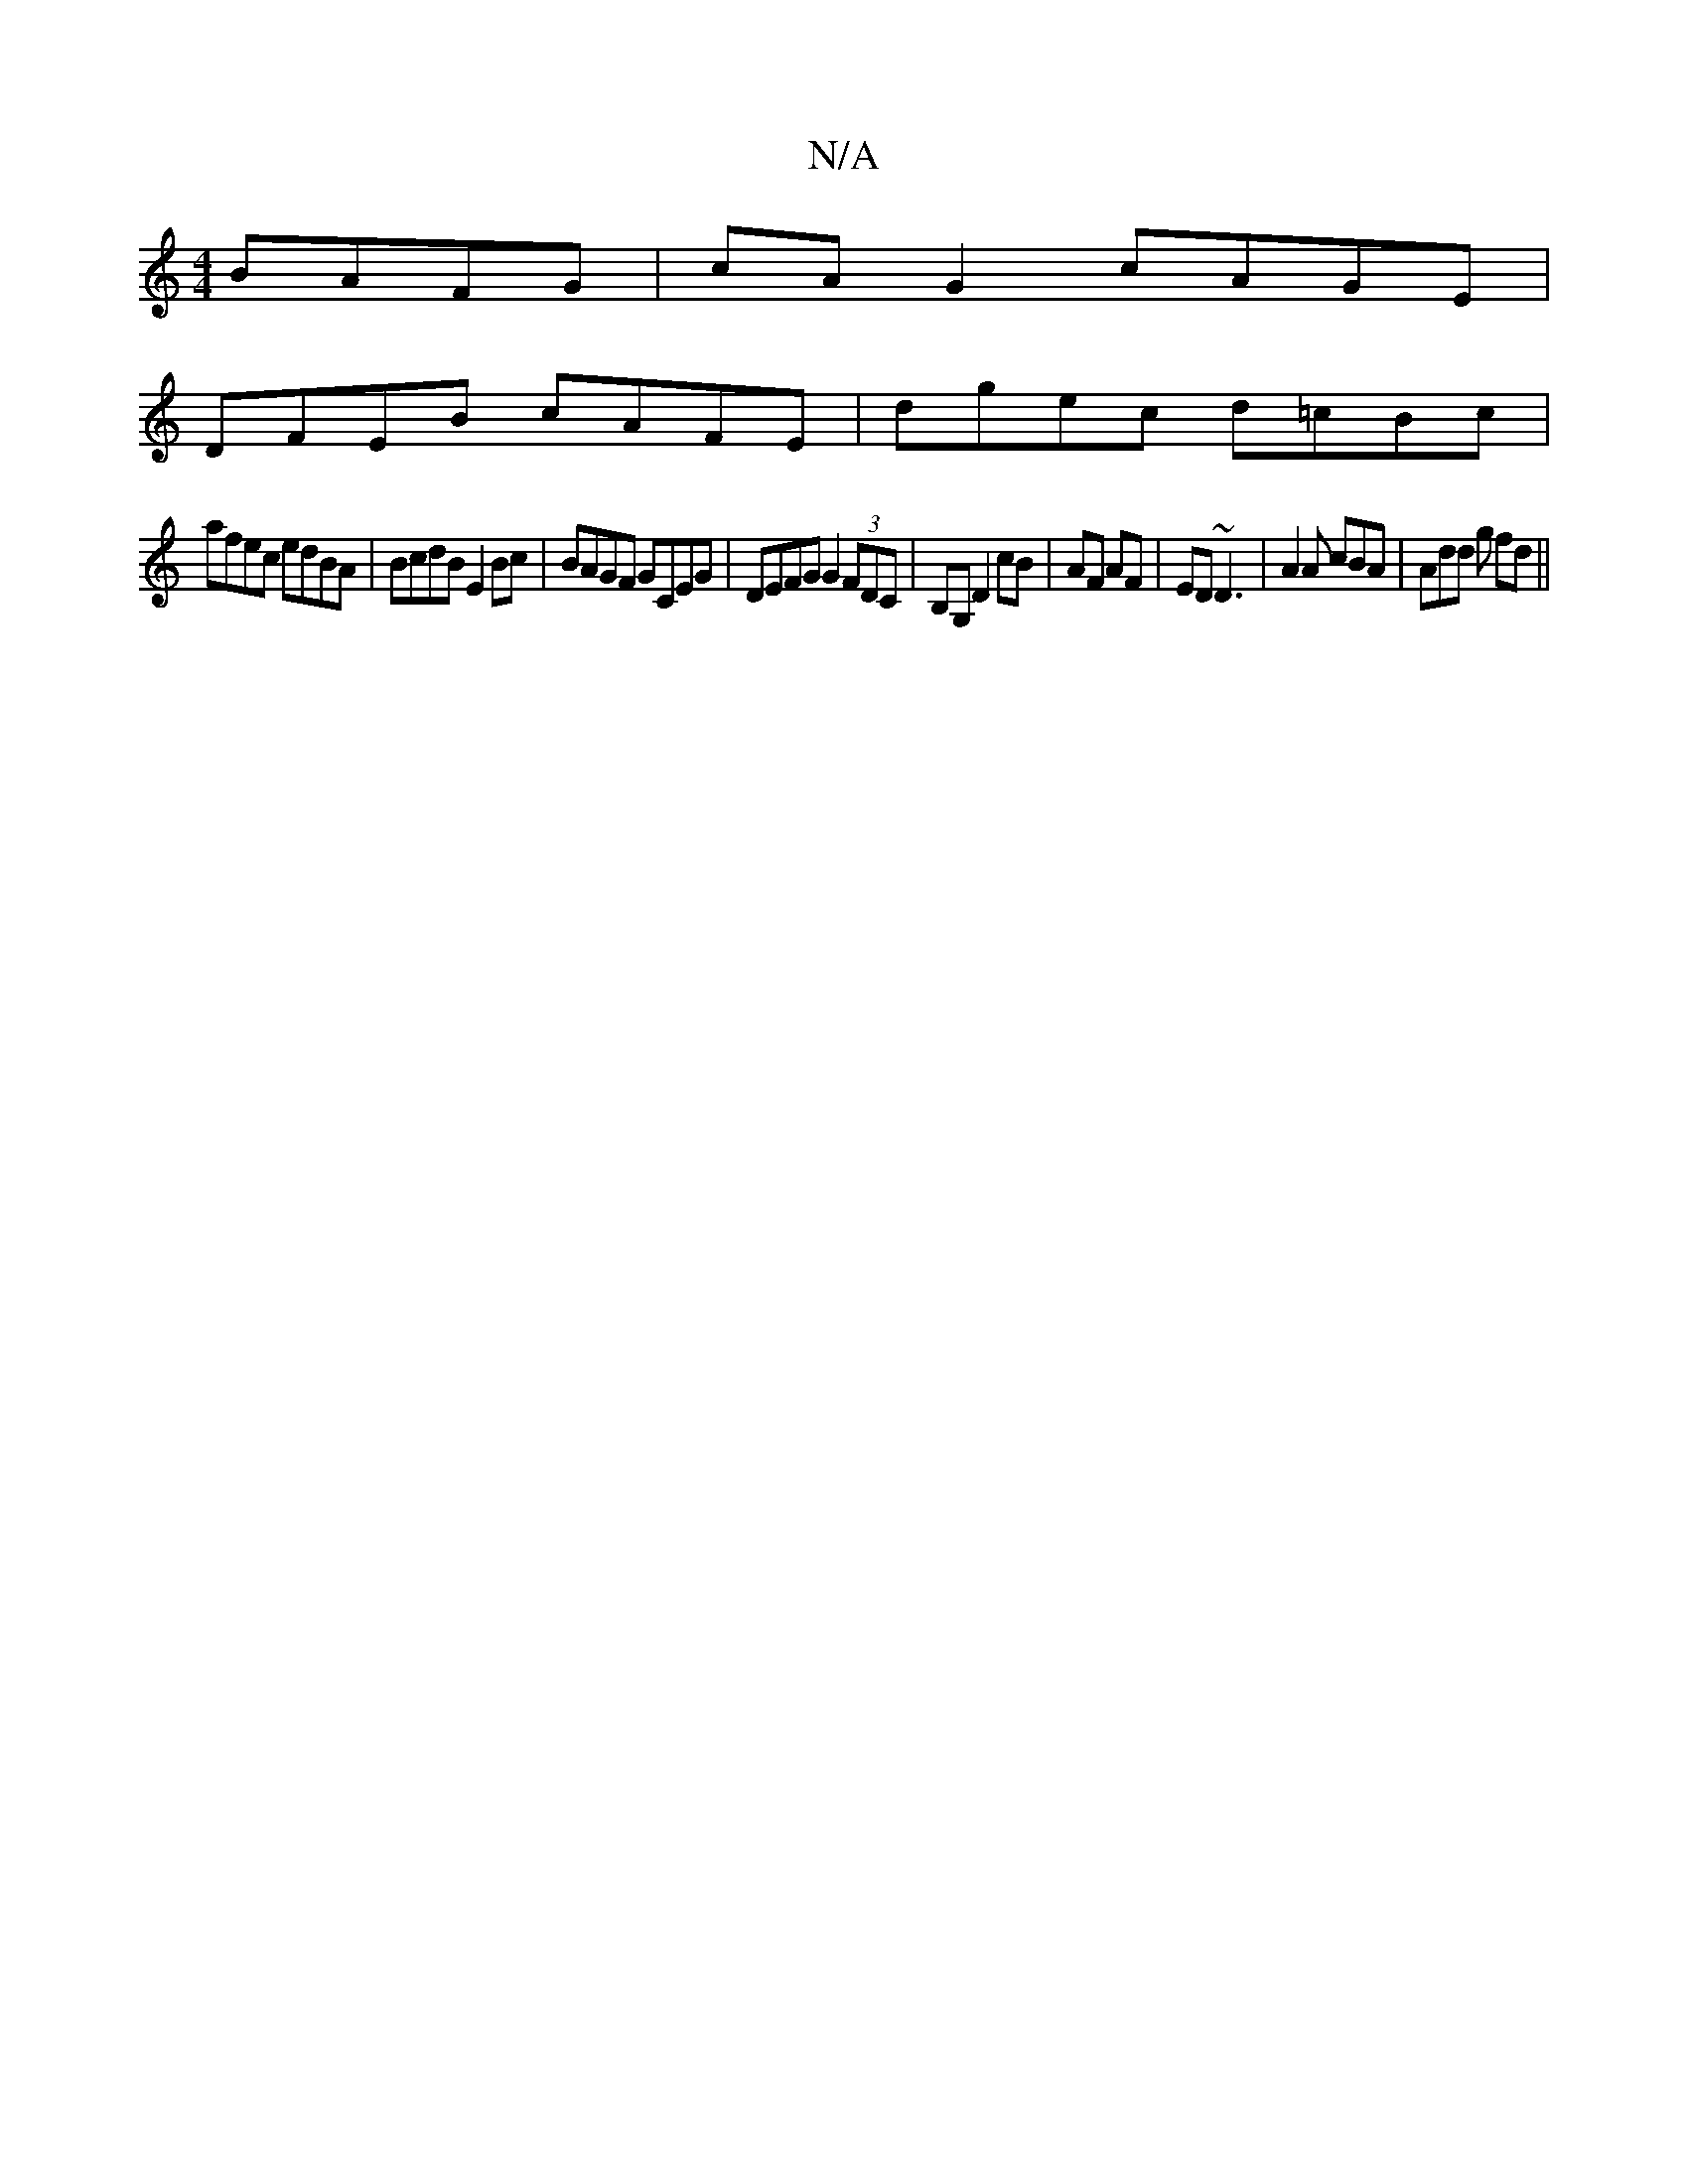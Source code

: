 X:1
T:N/A
M:4/4
R:N/A
K:Cmajor
 BAFG | cA G2 cAGE |
DFEB cAFE | dgec d=cBc |
afec edBA- | BcdB E2Bc | BAGF GCEG | DEFG G2 (3FDC | B,G, D2 cB | AF AF | ED ~D3 | A2A cBA | Add g fd ||

Ac|B2 AG B2 |
e2 df | edc fdB | cAF D2 B A2 A | 